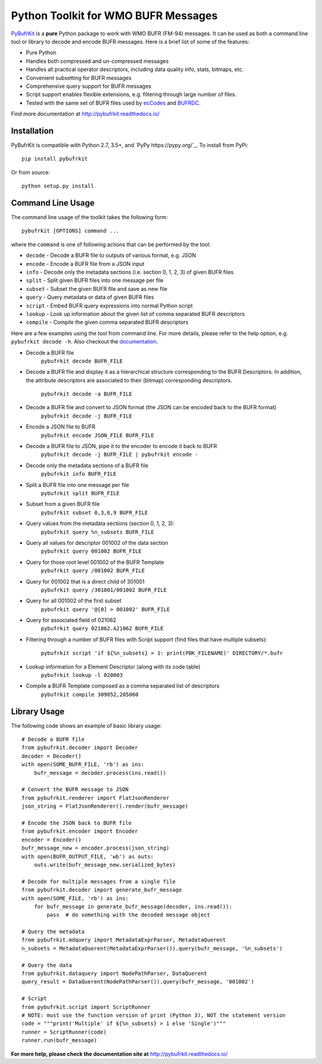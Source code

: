 Python Toolkit for WMO BUFR Messages
====================================

.. image:: https://travis-ci.org/ywangd/pybufrkit.svg?branch=master
    :target: https://travis-ci.org/ywangd/pybufrkit

`PyBufrKit <https://github.com/ywangd/pybufrkit>`_ is a **pure** Python package
to work with WMO BUFR (FM-94) messages. It can be used as both a
command line tool or library to decode and encode BUFR messages. Here is a brief
list of some of the features:

* Pure Python
* Handles both compressed and un-compressed messages
* Handles all practical operator descriptors, including data quality info,
  stats, bitmaps, etc.
* Convenient subsetting for BUFR messages
* Comprehensive query support for BUFR messages
* Script support enables flexible extensions, e.g. filtering through large number of files.
* Tested with the same set of BUFR files used by
  `ecCodes <https://software.ecmwf.int/wiki/display/ECC/ecCodes+Home>`_
  and `BUFRDC <https://software.ecmwf.int/wiki/display/BUFR/BUFRDC+Home>`_.

Find more documentation at http://pybufrkit.readthedocs.io/

Installation
------------
PyBufrKit is compatible with Python 2.7, 3.5+, and `PyPy https://pypy.org/`_. 
To install from PyPi::

    pip install pybufrkit

Or from source::

    python setup.py install

Command Line Usage
------------------

The command line usage of the toolkit takes the following form::

    pybufrkit [OPTIONS] command ...

where the ``command`` is one of following actions that can be performed by the tool:

* ``decode`` - Decode a BUFR file to outputs of various format, e.g. JSON
* ``encode`` - Encode a BUFR file from a JSON input
* ``info`` - Decode only the metadata sections (i.e. section 0, 1, 2, 3) of given BUFR files
* ``split`` - Split given BUFR files into one message per file
* ``subset`` - Subset the given BUFR file and save as new file
* ``query`` - Query metadata or data of given BUFR files
* ``script`` - Embed BUFR query expressions into normal Python script
* ``lookup`` - Look up information about the given list of comma separated BUFR descriptors
* ``compile`` - Compile the given comma separated BUFR descriptors

Here are a few examples using the tool from command line. For more details, please refer
to the help option, e.g. ``pybufrkit decode -h``. Also checkout the
`documentation <http://pybufrkit.readthedocs.io/>`_.

* Decode a BUFR file
    ``pybufrkit decode BUFR_FILE``

* Decode a BUFR file and display it as a hierarchical structure corresponding to
  the BUFR Descriptors. In addition, the attribute descriptors are associated to
  their (bitmap) corresponding descriptors.
    ``pybufrkit decode -a BUFR_FILE``

* Decode a BUFR file and convert to JSON format (the JSON can be encoded back to the BUFR format)
    ``pybufrkit decode -j BUFR_FILE``
    
* Encode a JSON file to BUFR
    ``pybufrkit encode JSON_FILE BUFR_FILE``

* Decode a BUFR file to JSON, pipe it to the encoder to encode it back to BUFR
    ``pybufrkit decode -j BUFR_FILE | pybufrkit encode -``

* Decode only the metadata sections of a BUFR file
    ``pybufrkit info BUFR_FILE``

* Split a BUFR file into one message per file
    ``pybufrkit split BUFR_FILE``

* Subset from a given BUFR file
    ``pybufrkit subset 0,3,6,9 BUFR_FILE``

* Query values from the metadata sections (section 0, 1, 2, 3):
    ``pybufrkit query %n_subsets BUFR_FILE``

* Query all values for descriptor 001002 of the data section
    ``pybufrkit query 001002 BUFR_FILE``

* Query for those root level 001002 of the BUFR Template
    ``pybufrkit query /001002 BUFR_FILE``

* Query for 001002 that is a direct child of 301001
    ``pybufrkit query /301001/001002 BUFR_FILE``

* Query for all 001002 of the first subset
    ``pybufrkit query '@[0] > 001002' BUFR_FILE``

* Query for associated field of 021062
    ``pybufrkit query 021062.A21062 BUFR_FILE``

* Filtering through a number of BUFR files with Script support
  (find files that have multiple subsets):
    ``pybufrkit script 'if ${%n_subsets} > 1: print(PBK_FILENAME)' DIRECTORY/*.bufr``

* Lookup information for a Element Descriptor (along with its code table)
    ``pybufrkit lookup -l 020003``

* Compile a BUFR Template composed as a comma separated list of descriptors
    ``pybufrkit compile 309052,205060``

Library Usage
-------------

The following code shows an example of basic library usage::

    # Decode a BUFR file
    from pybufrkit.decoder import Decoder
    decoder = Decoder()
    with open(SOME_BUFR_FILE, 'rb') as ins:
        bufr_message = decoder.process(ins.read())

    # Convert the BUFR message to JSON
    from pybufrkit.renderer import FlatJsonRenderer
    json_string = FlatJsonRenderer().render(bufr_message)

    # Encode the JSON back to BUFR file
    from pybufrkit.encoder import Encoder
    encoder = Encoder()
    bufr_message_new = encoder.process(json_string)
    with open(BUFR_OUTPUT_FILE, 'wb') as outs:
        outs.write(bufr_message_new.serialized_bytes)

    # Decode for multiple messages from a single file
    from pybufrkit.decoder import generate_bufr_message
    with open(SOME_FILE, 'rb') as ins:
        for bufr_message in generate_bufr_message(decoder, ins.read()):
            pass  # do something with the decoded message object

    # Query the metadata
    from pybufrkit.mdquery import MetadataExprParser, MetadataQuerent
    n_subsets = MetadataQuerent(MetadataExprParser()).query(bufr_message, '%n_subsets')

    # Query the data
    from pybufrkit.dataquery import NodePathParser, DataQuerent
    query_result = DataQuerent(NodePathParser()).query(bufr_message, '001002')

    # Script
    from pybufrkit.script import ScriptRunner
    # NOTE: must use the function version of print (Python 3), NOT the statement version
    code = """print('Multiple' if ${%n_subsets} > 1 else 'Single')"""
    runner = ScriptRunner(code)
    runner.run(bufr_message)

**For more help, please check the documentation site at** http://pybufrkit.readthedocs.io/
